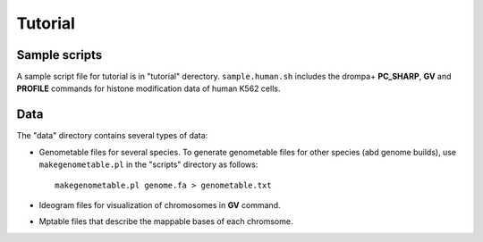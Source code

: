 Tutorial
=================


Sample scripts
--------------------

A sample script file for tutorial is in "tutorial" derectory.
``sample.human.sh`` includes the drompa+ **PC_SHARP**, **GV** and **PROFILE** commands for histone modification data of human K562 cells.

Data
----------------

The "data" directory contains several types of data:

- Genometable files for several species. To generate genometable files for other species (abd genome builds), use ``makegenometable.pl`` in the "scripts" directory as follows::

        makegenometable.pl genome.fa > genometable.txt

- Ideogram files for visualization of chromosomes in **GV** command.
- Mptable files that describe the mappable bases of each chromsome.
